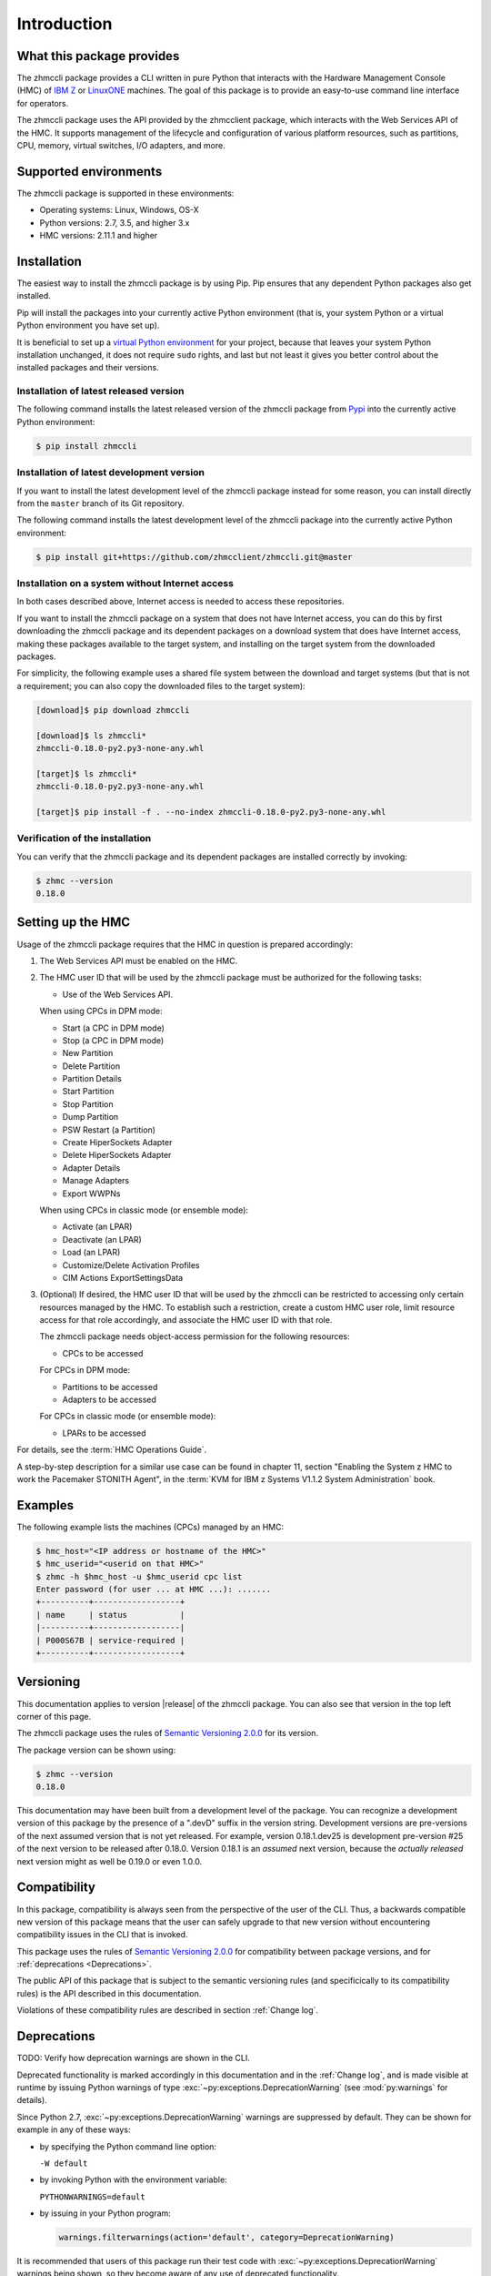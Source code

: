.. Copyright 2016-2019 IBM Corp. All Rights Reserved.
..
.. Licensed under the Apache License, Version 2.0 (the "License");
.. you may not use this file except in compliance with the License.
.. You may obtain a copy of the License at
..
..    http://www.apache.org/licenses/LICENSE-2.0
..
.. Unless required by applicable law or agreed to in writing, software
.. distributed under the License is distributed on an "AS IS" BASIS,
.. WITHOUT WARRANTIES OR CONDITIONS OF ANY KIND, either express or implied.
.. See the License for the specific language governing permissions and
.. limitations under the License.
..

.. _`Introduction`:

Introduction
============


.. _`What this package provides`:

What this package provides
--------------------------

The zhmccli package provides a CLI written in pure Python that interacts with
the Hardware Management Console (HMC) of `IBM Z`_ or `LinuxONE`_ machines. The
goal of this package is to provide an easy-to-use command line interface
for operators.

.. _IBM Z: http://www.ibm.com/systems/z/
.. _LinuxONE: http://www.ibm.com/systems/linuxone/

The zhmccli package uses the API provided by the zhmcclient package, which
interacts with the Web Services API of the HMC. It supports management of the
lifecycle and configuration of various platform resources, such as partitions,
CPU, memory, virtual switches, I/O adapters, and more.


.. _`Supported environments`:

Supported environments
----------------------

The zhmccli package is supported in these environments:

* Operating systems: Linux, Windows, OS-X

* Python versions: 2.7, 3.5, and higher 3.x

* HMC versions: 2.11.1 and higher


.. _`Installation`:

Installation
------------

.. _virtual Python environment: http://docs.python-guide.org/en/latest/dev/virtualenvs/
.. _Pypi: http://pypi.python.org/

The easiest way to install the zhmccli package is by using Pip. Pip ensures
that any dependent Python packages also get installed.

Pip will install the packages into your currently active Python environment
(that is, your system Python or a virtual Python environment you have set up).

It is beneficial to set up a `virtual Python environment`_ for your project,
because that leaves your system Python installation unchanged, it does not
require ``sudo`` rights, and last but not least it gives you better control
about the installed packages and their versions.

Installation of latest released version
~~~~~~~~~~~~~~~~~~~~~~~~~~~~~~~~~~~~~~~

The following command installs the latest released version of the zhmccli
package from `Pypi`_ into the currently active Python environment:

.. code-block:: text

    $ pip install zhmccli

Installation of latest development version
~~~~~~~~~~~~~~~~~~~~~~~~~~~~~~~~~~~~~~~~~~

If you want to install the latest development level of the zhmccli package
instead for some reason, you can install directly from the ``master`` branch
of its Git repository.

The following command installs the latest development level of the zhmccli
package into the currently active Python environment:

.. code-block:: text

    $ pip install git+https://github.com/zhmcclient/zhmccli.git@master

Installation on a system without Internet access
~~~~~~~~~~~~~~~~~~~~~~~~~~~~~~~~~~~~~~~~~~~~~~~~

In both cases described above, Internet access is needed to access these
repositories.

If you want to install the zhmccli package on a system that does not have
Internet access, you can do this by first downloading the zhmccli package
and its dependent packages on a download system that does have Internet access,
making these packages available to the target system, and installing on the
target system from the downloaded packages.

For simplicity, the following example uses a shared file system between the
download and target systems (but that is not a requirement; you can also copy
the downloaded files to the target system):

.. code-block:: text

    [download]$ pip download zhmccli

    [download]$ ls zhmccli*
    zhmccli-0.18.0-py2.py3-none-any.whl

    [target]$ ls zhmccli*
    zhmccli-0.18.0-py2.py3-none-any.whl

    [target]$ pip install -f . --no-index zhmccli-0.18.0-py2.py3-none-any.whl

Verification of the installation
~~~~~~~~~~~~~~~~~~~~~~~~~~~~~~~~

You can verify that the zhmccli package and its dependent packages are
installed correctly by invoking:

.. code-block:: bash

    $ zhmc --version
    0.18.0


.. _`Setting up the HMC`:

Setting up the HMC
------------------

Usage of the zhmccli package requires that the HMC in question is prepared
accordingly:

1. The Web Services API must be enabled on the HMC.

2. The HMC user ID that will be used by the zhmccli package must be authorized
   for the following tasks:

   * Use of the Web Services API.

   When using CPCs in DPM mode:

   * Start (a CPC in DPM mode)
   * Stop (a CPC in DPM mode)
   * New Partition
   * Delete Partition
   * Partition Details
   * Start Partition
   * Stop Partition
   * Dump Partition
   * PSW Restart (a Partition)
   * Create HiperSockets Adapter
   * Delete HiperSockets Adapter
   * Adapter Details
   * Manage Adapters
   * Export WWPNs

   When using CPCs in classic mode (or ensemble mode):

   * Activate (an LPAR)
   * Deactivate (an LPAR)
   * Load (an LPAR)
   * Customize/Delete Activation Profiles
   * CIM Actions ExportSettingsData

3. (Optional) If desired, the HMC user ID that will be used by the zhmccli
   can be restricted to accessing only certain resources managed by the HMC.
   To establish such a restriction, create a custom HMC user role, limit
   resource access for that role accordingly, and associate the HMC user ID
   with that role.

   The zhmccli package needs object-access permission for the following
   resources:

   * CPCs to be accessed

   For CPCs in DPM mode:

   * Partitions to be accessed
   * Adapters to be accessed

   For CPCs in classic mode (or ensemble mode):

   * LPARs to be accessed

For details, see the :term:`HMC Operations Guide`.

A step-by-step description for a similar use case can be found in chapter 11,
section "Enabling the System z HMC to work the Pacemaker STONITH Agent", in the
:term:`KVM for IBM z Systems V1.1.2 System Administration` book.


.. _`Examples`:

Examples
--------

The following example lists the machines (CPCs) managed by an HMC:

.. code-block:: text

    $ hmc_host="<IP address or hostname of the HMC>"
    $ hmc_userid="<userid on that HMC>"
    $ zhmc -h $hmc_host -u $hmc_userid cpc list
    Enter password (for user ... at HMC ...): .......
    +----------+------------------+
    | name     | status           |
    |----------+------------------|
    | P000S67B | service-required |
    +----------+------------------+


.. _`Versioning`:

Versioning
----------

This documentation applies to version |release| of the zhmccli package. You
can also see that version in the top left corner of this page.

The zhmccli package uses the rules of `Semantic Versioning 2.0.0`_ for its
version.

.. _Semantic Versioning 2.0.0: http://semver.org/spec/v2.0.0.html

The package version can be shown using:

.. code-block:: text

    $ zhmc --version
    0.18.0

This documentation may have been built from a development level of the
package. You can recognize a development version of this package by the
presence of a ".devD" suffix in the version string. Development versions are
pre-versions of the next assumed version that is not yet released. For example,
version 0.18.1.dev25 is development pre-version #25 of the next version to be
released after 0.18.0. Version 0.18.1 is an `assumed` next version, because the
`actually released` next version might as well be 0.19.0 or even 1.0.0.


.. _`Compatibility`:

Compatibility
-------------

In this package, compatibility is always seen from the perspective of the user
of the CLI. Thus, a backwards compatible new version of this package means
that the user can safely upgrade to that new version without encountering
compatibility issues in the CLI that is invoked.

This package uses the rules of `Semantic Versioning 2.0.0`_ for compatibility
between package versions, and for :ref:`deprecations <Deprecations>`.

The public API of this package that is subject to the semantic versioning
rules (and specificically to its compatibility rules) is the API described in
this documentation.

Violations of these compatibility rules are described in section
:ref:`Change log`.


.. _`Deprecations`:

Deprecations
------------

TODO: Verify how deprecation warnings are shown in the CLI.

Deprecated functionality is marked accordingly in this documentation and in the
:ref:`Change log`, and is made visible at runtime by issuing Python warnings of
type :exc:`~py:exceptions.DeprecationWarning` (see :mod:`py:warnings` for
details).

Since Python 2.7, :exc:`~py:exceptions.DeprecationWarning` warnings are
suppressed by default. They can be shown for example in any of these ways:

* by specifying the Python command line option:

  ``-W default``

* by invoking Python with the environment variable:

  ``PYTHONWARNINGS=default``

* by issuing in your Python program:

  .. code-block:: python

      warnings.filterwarnings(action='default', category=DeprecationWarning)

It is recommended that users of this package run their test code with
:exc:`~py:exceptions.DeprecationWarning` warnings being shown, so they become
aware of any use of deprecated functionality.

It is even possible to raise an exception instead of issuing a warning message
upon the use of deprecated functionality, by setting the action to ``'error'``
instead of ``'default'``.


.. _`Reporting issues`:

Reporting issues
----------------

If you encounter any problem with this package, or if you have questions of any
kind related to this package (even when they are not about a problem), please
open an issue in the `zhmccli issue tracker`_.

.. _zhmccli issue tracker: https://github.com/zhmcclient/zhmccli/issues


.. _`License`:

License
-------

This package is licensed under the `Apache 2.0 License`_.

.. _Apache 2.0 License: https://raw.githubusercontent.com/zhmcclient/zhmccli/master/LICENSE
